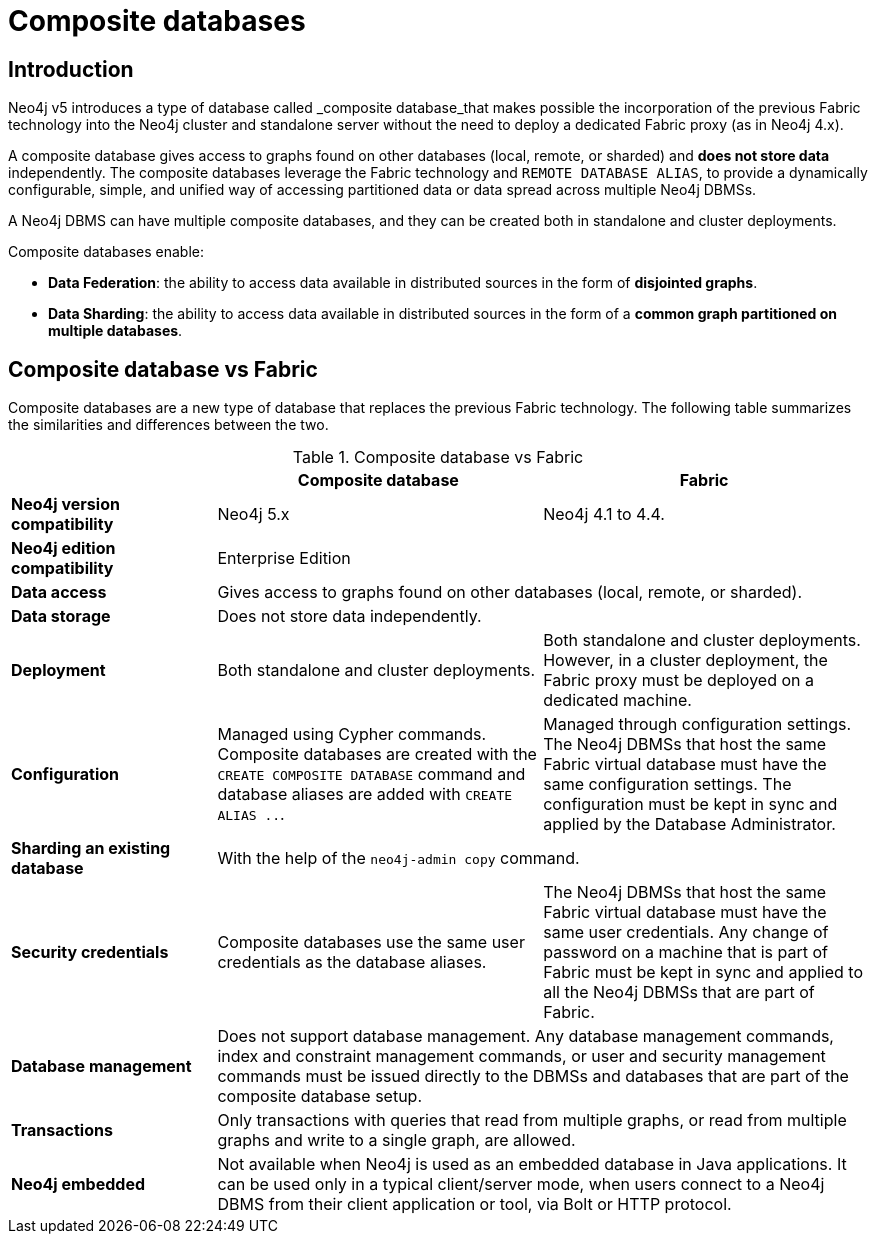 [role=enterprise-edition]
[[composite-databases]]
= Composite databases
:description: An introduction to composite databases.

[[composite-databases-introduction]]
== Introduction

Neo4j v5 introduces a type of database called _composite database_that makes possible the incorporation of the previous Fabric technology into the Neo4j cluster and standalone server without the need to deploy a dedicated Fabric proxy (as in Neo4j 4.x).

A composite database gives access to graphs found on other databases (local, remote, or sharded) and *does not store data* independently.
The composite databases leverage the Fabric technology and `REMOTE DATABASE ALIAS`, to provide a dynamically configurable, simple, and unified way of accessing partitioned data or data spread across multiple Neo4j DBMSs.

A Neo4j DBMS can have multiple composite databases, and they can be created both in standalone and cluster deployments.

Composite databases enable:

* *Data Federation*: the ability to access data available in distributed sources in the form of *disjointed graphs*.
* *Data Sharding*: the ability to access data available in distributed sources in the form of a *common graph partitioned on multiple databases*.

// The following diagram shows a Neo4j cluster with two composite databases, `db1` and `db2`, each of them accessing data from two different databases, `db1` and `db2`, respectively.

// image::../images/composite-databases.png[title="Composite databases", role="middle"]

== Composite database vs Fabric

Composite databases are a new type of database that replaces the previous Fabric technology.
The following table summarizes the similarities and differences between the two.

.Composite database vs Fabric
[cols="<24s,38,38",frame="topbot",options="header"]
|===
| | Composite database | Fabric

| Neo4j version compatibility 
| Neo4j 5.x 
| Neo4j 4.1 to 4.4.

| Neo4j edition compatibility
2+| Enterprise Edition

| Data access 
2+| Gives access to graphs found on other databases (local, remote, or sharded).

| Data storage 
2+| Does not store data independently. 

| Deployment 
| Both standalone and cluster deployments. 
| Both standalone and cluster deployments. However, in a cluster deployment, the Fabric proxy must be deployed on a dedicated machine.

| Configuration 
| Managed using Cypher commands. Composite databases are created with the `CREATE COMPOSITE DATABASE` command and database aliases are added with `CREATE ALIAS ..`. 
| Managed through configuration settings. The Neo4j DBMSs that host the same Fabric virtual database must have the same configuration settings. The configuration must be kept in sync and applied by the Database Administrator.

| Sharding an existing database 
2+| With the help of the `neo4j-admin copy` command. 

| Security credentials 
| Composite databases use the same user credentials as the database aliases. 
| The Neo4j DBMSs that host the same Fabric virtual database must have the same user credentials. Any change of password on a machine that is part of Fabric must be kept in sync and applied to all the Neo4j DBMSs that are part of Fabric.

| Database management 
2+| Does not support database management. Any database management commands, index and constraint management commands, or user and security management commands must be issued directly to the DBMSs and databases that are part of the composite database setup. 

| Transactions
2+| Only transactions with queries that read from multiple graphs, or read from multiple graphs and write to a single graph, are allowed.

| Neo4j embedded 
2+| Not available when Neo4j is used as an embedded database in Java applications. It can be used only in a typical client/server mode, when users connect to a Neo4j DBMS from their client application or tool, via Bolt or HTTP protocol. 
|===